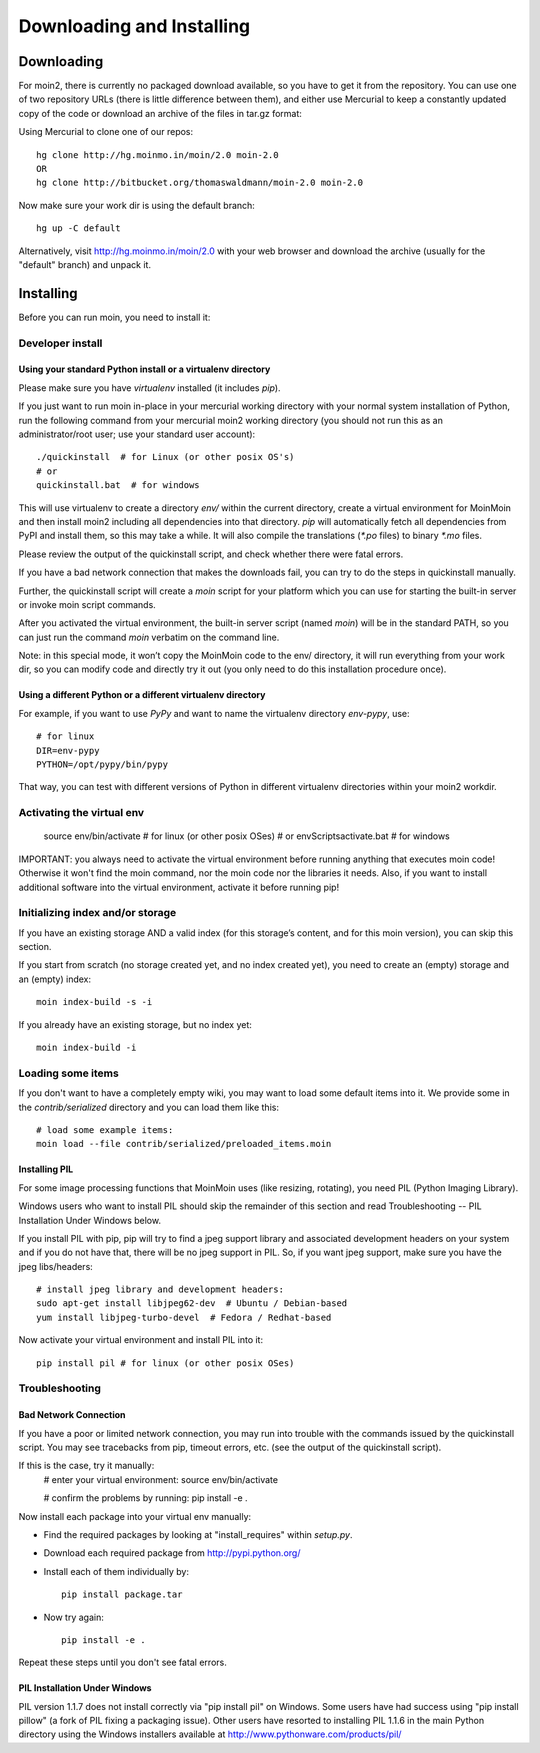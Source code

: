 ==========================
Downloading and Installing
==========================

Downloading
===========
For moin2, there is currently no packaged download available, so you have to get
it from the repository.
You can use one of two repository URLs (there is little difference between them),
and either use Mercurial to keep a constantly updated copy of the code or download an archive of the files in tar.gz format:

Using Mercurial to clone one of our repos::

 hg clone http://hg.moinmo.in/moin/2.0 moin-2.0
 OR
 hg clone http://bitbucket.org/thomaswaldmann/moin-2.0 moin-2.0

Now make sure your work dir is using the default branch::

 hg up -C default

Alternatively, visit http://hg.moinmo.in/moin/2.0 with your web browser and download the archive
(usually for the "default" branch) and unpack it.

Installing
==========
Before you can run moin, you need to install it:

Developer install
-----------------
Using your standard Python install or a virtualenv directory
~~~~~~~~~~~~~~~~~~~~~~~~~~~~~~~~~~~~~~~~~~~~~~~~~~~~~~~~~~~~
Please make sure you have `virtualenv` installed (it includes `pip`).

If you just want to run moin in-place in your mercurial working directory
with your normal system installation of Python, run the following command
from your mercurial moin2 working directory (you should not run this as an
administrator/root user; use your standard user account)::

 ./quickinstall  # for Linux (or other posix OS's)
 # or
 quickinstall.bat  # for windows

This will use virtualenv to create a directory `env/` within the current directory,
create a virtual environment for MoinMoin and then install moin2 including all dependencies into that directory.
`pip` will automatically fetch all dependencies from PyPI and install them, so this may take a while.
It will also compile the translations (`*.po` files) to binary `*.mo` files.

Please review the output of the quickinstall script, and check whether there were fatal errors.

If you have a bad network connection that makes the downloads fail, you can try to do the steps in quickinstall manually.

Further, the quickinstall script will create a `moin` script for your
platform which you can use for starting the built-in server or invoke moin script commands.

After you activated the virtual environment, the built-in server script (named `moin`) will be in the standard PATH,
so you can just run the command `moin` verbatim on the command line.

Note: in this special mode, it won’t copy the MoinMoin code to the env/ directory,
it will run everything from your work dir, so you can modify code and directly try it out
(you only need to do this installation procedure once).

Using a different Python or a different virtualenv directory
~~~~~~~~~~~~~~~~~~~~~~~~~~~~~~~~~~~~~~~~~~~~~~~~~~~~~~~~~~~~

For example, if you want to use `PyPy` and want to name the virtualenv directory `env-pypy`,
use::

    # for linux
    DIR=env-pypy
    PYTHON=/opt/pypy/bin/pypy

That way, you can test with different versions of Python in different virtualenv directories within your moin2 workdir.

Activating the virtual env
--------------------------

 source env/bin/activate  # for linux (or other posix OSes)
 # or
 env\Scripts\activate.bat  # for windows

IMPORTANT: you always need to activate the virtual environment before running
anything that executes moin code! Otherwise it won't find the moin command,
nor the moin code nor the libraries it needs. Also, if you want to install
additional software into the virtual environment, activate it before running pip!

Initializing index and/or storage
---------------------------------
If you have an existing storage AND a valid index (for this storage’s content, and for this moin version),
you can skip this section.

If you start from scratch (no storage created yet, and no index created yet),
you need to create an (empty) storage and an (empty) index::

 moin index-build -s -i

If you already have an existing storage, but no index yet::

 moin index-build -i

Loading some items
------------------
If you don't want to have a completely empty wiki, you may want to load
some default items into it. We provide some in the `contrib/serialized` directory and you
can load them like this::

 # load some example items:
 moin load --file contrib/serialized/preloaded_items.moin

.. todo::
   Example items file is missing, and we still need to build one.

Installing PIL
~~~~~~~~~~~~~~
For some image processing functions that MoinMoin uses (like resizing, rotating),
you need PIL (Python Imaging Library).

Windows users who want to install PIL should skip the remainder of this section and read
Troubleshooting -- PIL Installation Under Windows below.

If you install PIL with pip, pip will try to find a jpeg support library and associated development
headers on your system and if you do not have that, there will be no jpeg support in PIL.
So, if you want jpeg support, make sure you have the jpeg libs/headers::

 # install jpeg library and development headers:
 sudo apt-get install libjpeg62-dev  # Ubuntu / Debian-based
 yum install libjpeg-turbo-devel  # Fedora / Redhat-based

Now activate your virtual environment and install PIL into it::

 pip install pil # for linux (or other posix OSes)

Troubleshooting
---------------

Bad Network Connection
~~~~~~~~~~~~~~~~~~~~~~
If you have a poor or limited network connection, you may run into trouble with the commands issued by
the quickinstall script.
You may see tracebacks from pip, timeout errors, etc. (see the output of the quickinstall script).

If this is the case, try it manually:
 # enter your virtual environment:
 source env/bin/activate

 # confirm the problems by running:
 pip install -e .

Now install each package into your virtual env manually:

* Find the required packages by looking at "install_requires" within `setup.py`.
* Download each required package from http://pypi.python.org/
* Install each of them individually by::

    pip install package.tar

* Now try again::

    pip install -e .

Repeat these steps until you don't see fatal errors.

PIL Installation Under Windows
~~~~~~~~~~~~~~~~~~~~~~~~~~~~~~
PIL version 1.1.7 does not install correctly via "pip install pil" on Windows.
Some users have had success using "pip install pillow" (a fork of PIL fixing
a packaging issue).  Other users have resorted to installing PIL 1.1.6 in the
main Python directory using the Windows installers available at
http://www.pythonware.com/products/pil/

